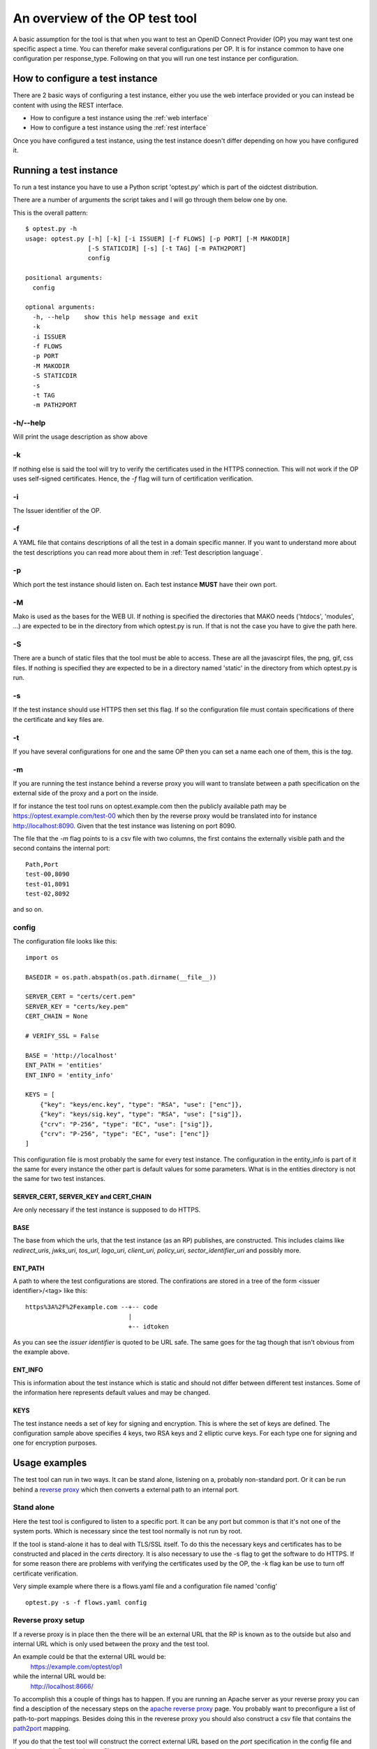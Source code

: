 .. _op_view:

An overview of the OP test tool
===============================

A basic assumption for the tool is that when you want to test an OpenID
Connect Provider (OP) you may want test one specific aspect a time.
You can therefor make several configurations per OP.
It is for instance common to have one configuration per response_type.
Following on that you will run one test instance per configuration.

How to configure a test instance
--------------------------------

There are 2 basic ways of configuring a test instance, either you use the
web interface provided or you can instead be content with using the REST
interface.

* How to configure a test instance using the :ref:`web interface`
* How to configure a test instance using the :ref:`rest interface`

Once you have configured a test instance, using the test instance doesn't
differ depending on how you have configured it.

Running a test instance
-----------------------

To run a test instance you have to use a Python script 'optest.py' which is part
of the oidctest distribution.

There are a number of arguments the script takes and I will go through
them below one by one.

This is the overall pattern::

    $ optest.py -h
    usage: optest.py [-h] [-k] [-i ISSUER] [-f FLOWS] [-p PORT] [-M MAKODIR]
                     [-S STATICDIR] [-s] [-t TAG] [-m PATH2PORT]
                     config

    positional arguments:
      config

    optional arguments:
      -h, --help    show this help message and exit
      -k
      -i ISSUER
      -f FLOWS
      -p PORT
      -M MAKODIR
      -S STATICDIR
      -s
      -t TAG
      -m PATH2PORT


-h/--help
~~~~~~~~~

Will print the usage description as show above

-k
~~

If nothing else is said the tool will try to verify the certificates used
in the HTTPS connection. This will not work if the OP uses self-signed
certificates. Hence, the *-f* flag will turn of certification verification.

-i
~~

The Issuer identifier of the OP.

-f
~~

.. _tt_opt_flow:

A YAML file that contains descriptions of all the test in a domain specific
manner. If you want to understand more about the test descriptions you can
read more about them in :ref:`Test description language`.

-p
~~

Which port the test instance should listen on. Each test instance **MUST**
have their own port.

-M
~~

.. _tt_opt_mako:

Mako is used as the bases for the WEB UI. If nothing is specified the
directories that MAKO needs ('htdocs', 'modules', ...) are expected
to be in the directory from which optest.py is run. If that is not the
case you have to give the path here.

-S
~~

There are a bunch of static files that the tool must be able to access.
These are all the javascirpt files, the png, gif, css files. If nothing
is specified they are expected to be in a directory named 'static' in the
directory from which optest.py is run.

-s
~~

If the test instance should use HTTPS then set this flag. If so the
configuration file must contain specifications of there the certificate and
key files are.

-t
~~

If you have several configurations for one and the same OP then you can
set a name each one of them, this is the *tag*.

-m
~~

.. _path2port:

If you are running the test instance behind a reverse proxy you will
want to translate between a path specification on the external side
of the proxy and a port on the inside.

If for instance the test tool runs on optest.example.com then the publicly
available path may be https://optest.example.com/test-00 which then by the
reverse proxy would be translated into for instance http://localhost:8090.
Given that the test instance was listening on port 8090.

The file that the *-m* flag points to is a csv file with two columns,
the first contains the externally visible path and the second contains the
internal port::

    Path,Port
    test-00,8090
    test-01,8091
    test-02,8092

and so on.

config
~~~~~~

.. _tt_config:

The configuration file looks like this::

    import os

    BASEDIR = os.path.abspath(os.path.dirname(__file__))

    SERVER_CERT = "certs/cert.pem"
    SERVER_KEY = "certs/key.pem"
    CERT_CHAIN = None

    # VERIFY_SSL = False

    BASE = 'http://localhost'
    ENT_PATH = 'entities'
    ENT_INFO = 'entity_info'

    KEYS = [
        {"key": "keys/enc.key", "type": "RSA", "use": ["enc"]},
        {"key": "keys/sig.key", "type": "RSA", "use": ["sig"]},
        {"crv": "P-256", "type": "EC", "use": ["sig"]},
        {"crv": "P-256", "type": "EC", "use": ["enc"]}
    ]


This configuration file is most probably the same for every test instance.
The configuration in the entity_info is part of it the same for every instance
the other part is default values for some parameters. What is in the
entities directory is not the same for two test instances.

SERVER_CERT, SERVER_KEY and CERT_CHAIN
______________________________________

Are only necessary if the test instance is supposed to do HTTPS.

BASE
____

The base from which the urls, that the test instance (as an RP) publishes, are
constructed. This includes claims like *redirect_uris*, *jwks_uri*, *tos_url*,
*logo_uri*, *client_uri*, *policy_uri*, *sector_identifier_uri* and possibly
more.

ENT_PATH
________

A path to where the test configurations are stored. The confirations are
stored in a tree of the form <issuer identifier>/<tag> like this::

    https%3A%2F%2Fexample.com --+-- code
                                |
                                +-- idtoken

As you can see the *issuer identifier* is quoted to be URL safe.
The same goes for the tag though that isn't obvious from the example above.

ENT_INFO
________

This is information about the test instance which is static and
should not differ between different test instances. Some of the information
here represents default values and may be changed.

KEYS
____

The test instance needs a set of key for signing and encryption. This is
where the set of keys are defined. The configuration sample above
specifies 4 keys, two RSA keys and 2 elliptic curve keys. For each type one
for signing and one for encryption purposes.

Usage examples
--------------

The test tool can run in two ways. It can be stand alone, listening on a,
probably non-standard port. Or it can be run behind a `reverse proxy`_ which
then converts a external path to an internal port.

Stand alone
~~~~~~~~~~~

Here the test tool is configured to listen to a specific port.
It can be any port but common is that it's not one of the system ports.
Which is necessary since the test tool normally is not run by root.

If the tool is stand-alone it has to deal with TLS/SSL itself. To do this
the necessary keys and certificates has to be constructed and placed in the
*certs* directory. It is also necessary to use the -s flag to get the
software to do HTTPS. If for some reason there are problems with verifying
the certificates used by the OP, the -k flag kan be use to turn off
certificate verification.

Very simple example where there is a flows.yaml file and a configuration
file named 'config' ::

    optest.py -s -f flows.yaml config


Reverse proxy setup
~~~~~~~~~~~~~~~~~~~

If a reverse proxy is in place then the there will be an external URL
that the RP is known as to the outside but also and internal URL which is
only used between the proxy and the test tool.

An example could be that the external URL would be:
    https://example.com/optest/op1

while the internal URL would be:
    http://localhost:8666/

To accomplish this a couple of things has to happen. If you are running
an Apache server as your reverse proxy you can find a desciption of the
necessary steps on the `apache reverse proxy`_ page.
You probably want to preconfigure a list of path-to-port mappings.
Besides doing this in the reverese proxy you should also construct a csv
file that contains the `path2port`_ mapping.

If you do that the test tool will construct the correct external URL based
on the *port* specification in the config file and the mapping defined in the
csv file.

Since the reverse proxy will probably be used to terminate the HTTPS
tunnel the tool will not have to deal with certificates which leaves us
with the following simple command::

    optest.py -f flows.yaml -m reverse.csv config


.. _reverse proxy: https://en.wikipedia.org/wiki/Reverse_proxy
.. _apache reverse proxy: http://www.apachetutor.org/admin/reverseproxies
